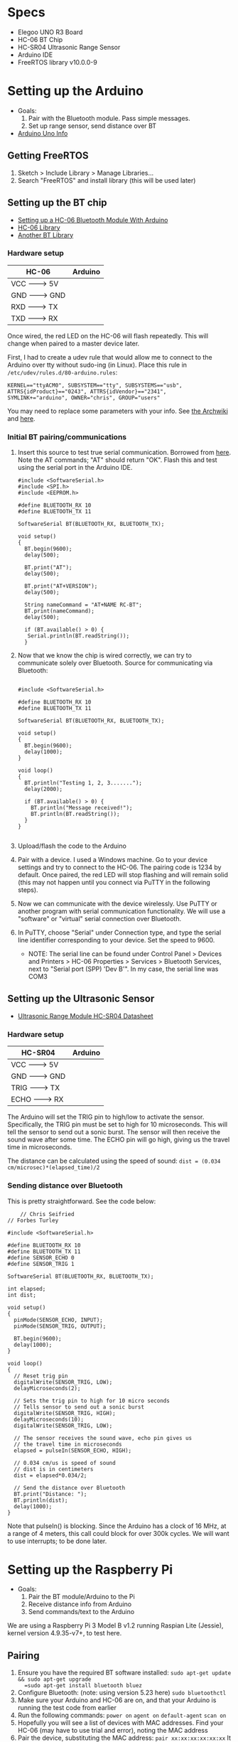 * Specs
  - Elegoo UNO R3 Board
  - HC-06 BT Chip
  - HC-SR04 Ultrasonic Range Sensor
  - Arduino IDE
  - FreeRTOS library v10.0.0-9


* Setting up the Arduino
  - Goals:
    1) Pair with the Bluetooth module. Pass simple messages.
    2) Set up range sensor, send distance over BT
  - [[https://store.arduino.cc/usa/arduino-uno-rev3][Arduino Uno Info]]

** Getting FreeRTOS
   1) Sketch > Include Library > Manage Libraries...
   2) Search "FreeRTOS" and install library
      (this will be used later)

** Setting up the BT chip
   - [[https://mabboud.net/how-to-hc-06-bluetooth-module-arduino/][Setting up a HC-06 Bluetooth Module With Arduino]]
   - [[https://github.com/dennistreysa/HC-06-BT][HC-06 Library]]
   - [[https://github.com/aron-bordin/Android-with-Arduino-Bluetooth][Another BT Library]]

*** Hardware setup

    |---------+----------|
    |  HC-06  | Arduino  |
    |---------+----------|
    |  VCC -------> 5V   |
    |  GND -------> GND  |
    |  RXD -------> TX   |
    |  TXD -------> RX   |
    |--------------------|

    Once wired, the red LED on the HC-06 will flash repeatedly. This
    will change when paired to a master device later.

    First, I had to create a udev rule that would allow me to connect
    to the Arduino over tty without sudo-ing (in Linux). Place this
    rule in =/etc/udev/rules.d/80-arduino.rules=:

    #+BEGIN_SRC
      KERNEL=="ttyACM0", SUBSYSTEM=="tty", SUBSYSTEMS=="usb",
      ATTRS{idProduct}=="0243", ATTRS{idVendor}=="2341",
      SYMLINK+="arduino", OWNER="chris", GROUP="users"
    #+END_SRC

    You may need to replace some parameters with your info. See
    [[https://wiki.archlinux.org/index.php/udev#Accessing_firmware_programmers_and_USB_virtual_comm_devices][the Archwiki]] and [[http://www.reactivated.net/writing_udev_rules.html#syntax][here]].

*** Initial BT pairing/communications
    1) Insert this source to test true serial communication. Borrowed from
       [[http://mabboud.net/how-to-hc-06-bluetooth-module-arduino/][here]]. Note the AT commands; "AT" should return "OK". Flash this
       and test using the serial port in the Arduino IDE.
       #+BEGIN_SRC c++
     #include <SoftwareSerial.h>
     #include <SPI.h>
     #include <EEPROM.h>

     #define BLUETOOTH_RX 10
     #define BLUETOOTH_TX 11

     SoftwareSerial BT(BLUETOOTH_RX, BLUETOOTH_TX);

     void setup()
     {
       BT.begin(9600);
       delay(500);

       BT.print("AT");
       delay(500);

       BT.print("AT+VERSION");
       delay(500);

       String nameCommand = "AT+NAME RC-BT";
       BT.print(nameCommand);
       delay(500);

       if (BT.available() > 0) {
        Serial.println(BT.readString());
       }
     #+END_SRC
    2) Now that we know the chip is wired correctly, we can try to
       communicate solely over Bluetooth. Source for communicating via
       Bluetooth:
       #+BEGIN_SRC c++

       #include <SoftwareSerial.h>

       #define BLUETOOTH_RX 10
       #define BLUETOOTH_TX 11

       SoftwareSerial BT(BLUETOOTH_RX, BLUETOOTH_TX);

       void setup()
       {
         BT.begin(9600);
         delay(1000);
       }

       void loop()
       {
         BT.println("Testing 1, 2, 3.......");
         delay(2000);

         if (BT.available() > 0) {
           BT.println("Message received!");
           BT.println(BT.readString());
         }
       }

       #+END_SRC
    3) Upload/flash the code to the Arduino
    4) Pair with a device. I used a Windows machine. Go to your
       device settings and try to connect to the HC-06. The pairing
       code is 1234 by default. Once paired, the red LED will stop
       flashing and will remain solid (this may not happen until you
       connect via PuTTY in the following steps).
    5) Now we can communicate with the device wirelessly. Use PuTTY or
       another program with serial communication functionality. We
       will use a "software" or "virtual" serial connection over Bluetooth.
    6) In PuTTY, choose "Serial" under Connection type, and type the
       serial line identifier corresponding to your device. Set the
       speed to 9600.
       - NOTE: The serial line can be found under Control Panel >
         Devices and Printers > HC-06 Properties > Services >
         Bluetooth Services, next to "Serial port (SPP) 'Dev B'". In
         my case, the serial line was COM3

** Setting up the Ultrasonic Sensor
   - [[http://www.micropik.com/PDF/HCSR04.pdf][Ultrasonic Range Module HC-SR04 Datasheet]]

*** Hardware setup

    |----------+----------|
    |  HC-SR04 |  Arduino |
    |----------+----------|
    |  VCC  -------> 5V   |
    |  GND  -------> GND  |
    |  TRIG -------> TX   |
    |  ECHO -------> RX   |
    |---------------------|

    The Arduino will set the TRIG pin to high/low to activate the
    sensor. Specifically, the TRIG pin must be set to high for 10
    microseconds. This will tell the sensor to send out a sonic
    burst. The sensor will then receive the sound wave after some
    time. The ECHO pin will go high, giving us the travel time in
    microseconds.



    The distance can be calculated using the speed of sound:
    =dist = (0.034 cm/microsec)*(elapsed_time)/2=

*** Sending distance over Bluetooth

    This is pretty straightforward. See the code below:

    #+BEGIN_SRC c++
    // Chris Seifried
// Forbes Turley

#include <SoftwareSerial.h>

#define BLUETOOTH_RX 10
#define BLUETOOTH_TX 11
#define SENSOR_ECHO 0
#define SENSOR_TRIG 1

SoftwareSerial BT(BLUETOOTH_RX, BLUETOOTH_TX);

int elapsed;
int dist;

void setup()
{
  pinMode(SENSOR_ECHO, INPUT);
  pinMode(SENSOR_TRIG, OUTPUT);

  BT.begin(9600);
  delay(1000);
}

void loop()
{
  // Reset trig pin
  digitalWrite(SENSOR_TRIG, LOW);
  delayMicroseconds(2);

  // Sets the trig pin to high for 10 micro seconds
  // Tells sensor to send out a sonic burst
  digitalWrite(SENSOR_TRIG, HIGH);
  delayMicroseconds(10);
  digitalWrite(SENSOR_TRIG, LOW);

  // The sensor receives the sound wave, echo pin gives us
  // the travel time in microseconds
  elapsed = pulseIn(SENSOR_ECHO, HIGH);

  // 0.034 cm/us is speed of sound
  // dist is in centimeters
  dist = elapsed*0.034/2;

  // Send the distance over Bluetooth
  BT.print("Distance: ");
  BT.println(dist);
  delay(1000);
}
    #+END_SRC

    Note that pulseIn() is blocking. Since the Arduino has a clock of
    16 MHz, at a range of 4 meters, this call could block for over
    300k cycles. We will want to use interrupts; to be done later.



* Setting up the Raspberry Pi
  - Goals:
    1) Pair the BT module/Arduino to the Pi
    2) Receive distance info from Arduino
    3) Send commands/text to the Arduino

  We are using a Raspberry Pi 3 Model B v1.2 running Raspian Lite
  (Jessie), kernel version 4.9.35-v7+, to test here.

** Pairing
   1) Ensure you have the required BT software installed:
      =sudo apt-get update && sudo apt-get upgrade
      =sudo apt-get install bluetooth bluez=
   2) Configure Bluetooth: (note: using version 5.23 here)
      =sudo bluetoothctl=
   3) Make sure your Arduino and HC-06 are on, and that your Arduino
      is running the test code from earlier
   4) Run the following commands:
      =power on=
      =agent on=
      =default-agent=
      =scan on=
   5) Hopefully you will see a list of devices with MAC
      addresses. Find your HC-06 (may have to use trial and error),
      noting the MAC address
   6) Pair the device, substituting the MAC address:
      =pair xx:xx:xx:xx:xx:xx=
      It might prompt you for the pairing PIN, which is 1234 by
      default for our module.
   7) You may need to =connect= in addition/in stead:
      =connect xx:xx:xx:xx:xx:xx=
   8) Check that the devices are paired:
      =paired-devices=
      This will (hopefully) list the MAC of our Bluetooth module if we
      were successful.
   9) Run =quit= to exit bluetoothctl

   Note that it might be required to =trust= the module, and also to
   make the Pi =pairable= and =discoverable=. Run =help= before you =quit= for
   details. Also see [[https://www.cnet.com/how-to/how-to-setup-bluetooth-on-a-raspberry-pi-3/][here]] and [[https://lifehacker.com/everything-you-need-to-set-up-bluetooth-on-the-raspberr-1768482065][here]] for more details on the pairing
   process.

** Receiving over BT from Arduino
   Now we have to configure the RPi's bluetooth module for data
   transfer.

   1) Run =hciconfig= to see our BT information. Make sure you see UP
      under the device listing. If it is DOWN, run:
      =hciconfig hci0 up=
      to bring the device up.
   2) We will need to set up the RFCOMM protocol to emulate a serial
      connection between the Arduino and Pi. Edit/create the config
      file =/etc/bluetooth/rfcomm.conf= like so:
      #+BEGIN_SRC
rfcomm0 {
    bind yes;                 # Automatically bind the device at startup
    device XX:XX:XX:XX:XX:XX; # Bluetooth address of the device (smartphone)
    channel 1;                # RFCOMM channel for the connection
    comment "Arduino";     # Description of the connection
}
      #+END_SRC
      If you need the MAC address of the Arduino's BT module again,
      run =hcitool scan= to find it.
   3) Manually bind the connection, using the Arduino's BT module MAC:
      =sudo rfcomm bind hci0 XX:XX:XX:XX:XX:XX 1=
   4) A new device file should have been created at =/dev/rfcomm0=

   Now if we try =cat /dev/rfcomm0= we should see "Distance: x"
   streaming from the file. See [[https://www.raspberrypi.org/forums/viewtopic.php?t=125922][here]] and [[http://www.electronicwings.com/raspberry-pi/using-raspberry-pi-3-on-board-bluetooth-for-communication][here]] for help. To write to
   the device, use ~echo "string" > /dev/rfcomm0~.

   Instead of using ~cat~, we can write a simple Python script to parse
   the data for us:
   1) Make sure Python is installed on the system
   2) Install the PySerial package with ~pip install pyserial~
   3) Save the following in ~test.py~:
      #+BEGIN_SRC python
        import serial

        ser = serial.Serial('/dev/rfcomm0', 9600)

        while True:
            result = ser.readline()
            print(result)
      #+END_SRC
   4) Run ~python test.py~. This will wait for data over Bluetooth
      - See [[https://pyserial.readthedocs.io/en/latest/shortintro.html][PySerial Docs]] for help, and [[https://raspberrypi.stackexchange.com/questions/51135/python-script-read-rfcomm-data][here]]


* Setting up FreeRTOS
  - Goals:

  - [[https://www.freertos.org/Documentation/FreeRTOS_Reference_Manual_V10.0.0.pdf][FreeRTOS Reference Manual]]


* Using interrupts
  - Goals:

  - [[http://gammon.com.au/interrupts][Arduino Uno interrupts (forum post)]]
  - [[https://www.arduino.cc/reference/en/language/functions/external-interrupts/attachinterrupt/][Arduino: Writing ISRs]]
  - [[https://arduino.stackexchange.com/questions/28816/how-can-i-replace-pulsein-with-interrupts][StackExchange: Replacing pulseIn with interrupts]]
